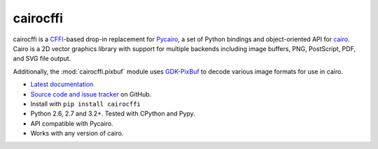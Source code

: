 cairocffi
=========

cairocffi is a `CFFI`_-based drop-in replacement for Pycairo_,
a set of Python bindings and object-oriented API for cairo_.
Cairo is a 2D vector graphics library with support for multiple backends
including image buffers, PNG, PostScript, PDF, and SVG file output.

Additionally, the :mod:`cairocffi.pixbuf` module uses GDK-PixBuf_
to decode various image formats for use in cairo.

.. _CFFI: https://cffi.readthedocs.org/
.. _Pycairo: http://cairographics.org/pycairo/
.. _cairo: http://cairographics.org/
.. _GDK-PixBuf: https://live.gnome.org/GdkPixbuf

* `Latest documentation <http://packages.python.org/cairocffi/>`_
* `Source code and issue tracker <https://github.com/SimonSapin/cairocffi>`_
  on GitHub.
* Install with ``pip install cairocffi``
* Python 2.6, 2.7 and 3.2+. Tested with CPython and Pypy.
* API compatible with Pycairo.
* Works with any version of cairo.
